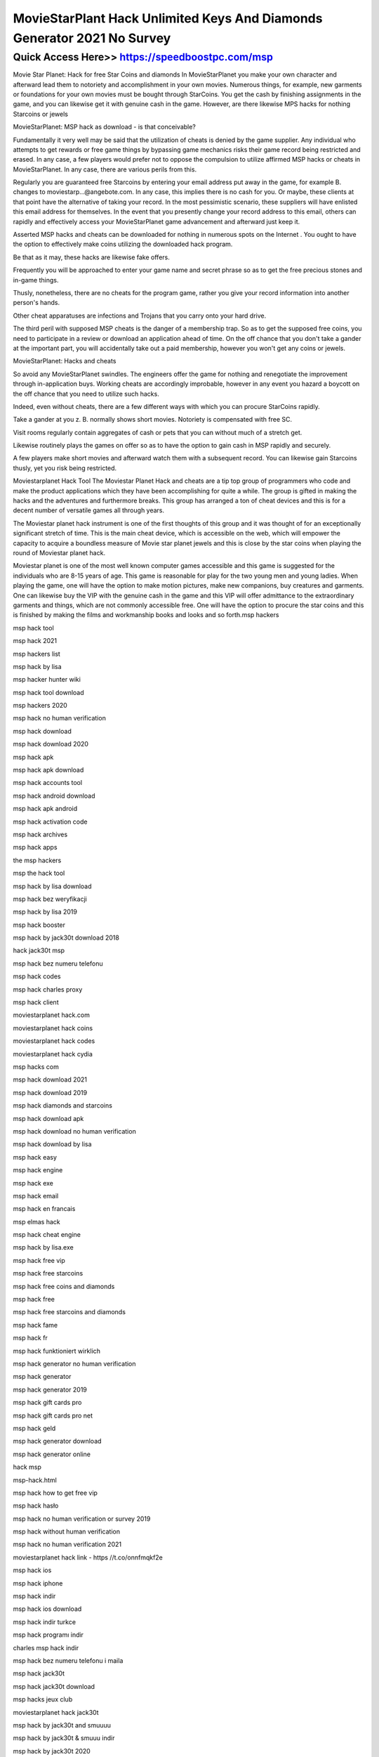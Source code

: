 ****************************************
MovieStarPlant Hack Unlimited Keys And Diamonds Generator 2021 No Survey
****************************************


Quick Access Here>>   https://speedboostpc.com/msp
============


Movie Star Planet: Hack for free Star Coins and diamonds
In MovieStarPlanet you make your own character and afterward lead them to notoriety and accomplishment in your own movies. Numerous things, for example, new garments or foundations for your own movies must be bought through StarCoins. You get the cash by finishing assignments in the game, and you can likewise get it with genuine cash in the game. However, are there likewise MPS hacks for nothing Starcoins or jewels




MovieStarPlanet: MSP hack as download - is that conceivable?


Fundamentally it very well may be said that the utilization of cheats is denied by the game supplier. Any individual who attempts to get rewards or free game things by bypassing game mechanics risks their game record being restricted and erased. In any case, a few players would prefer not to oppose the compulsion to utilize affirmed MSP hacks or cheats in MovieStarPlanet. In any case, there are various perils from this.



Regularly you are guaranteed free Starcoins by entering your email address put away in the game, for example B. changes to moviestarp...@angebote.com. In any case, this implies there is no cash for you. Or maybe, these clients at that point have the alternative of taking your record. In the most pessimistic scenario, these suppliers will have enlisted this email address for themselves. In the event that you presently change your record address to this email, others can rapidly and effectively access your MovieStarPlanet game advancement and afterward just keep it.



Asserted MSP hacks and cheats can be downloaded for nothing in numerous spots on the Internet . You ought to have the option to effectively make coins utilizing the downloaded hack program.



Be that as it may, these hacks are likewise fake offers.



Frequently you will be approached to enter your game name and secret phrase so as to get the free precious stones and in-game things.



Thusly, nonetheless, there are no cheats for the program game, rather you give your record information into another person's hands.



Other cheat apparatuses are infections and Trojans that you carry onto your hard drive.



The third peril with supposed MSP cheats is the danger of a membership trap. So as to get the supposed free coins, you need to participate in a review or download an application ahead of time. On the off chance that you don't take a gander at the important part, you will accidentally take out a paid membership, however you won't get any coins or jewels.



MovieStarPlanet: Hacks and cheats


So avoid any MovieStarPlanet swindles. The engineers offer the game for nothing and renegotiate the improvement through in-application buys. Working cheats are accordingly improbable, however in any event you hazard a boycott on the off chance that you need to utilize such hacks.



Indeed, even without cheats, there are a few different ways with which you can procure StarCoins rapidly.



Take a gander at you z. B. normally shows short movies. Notoriety is compensated with free SC.



Visit rooms regularly contain aggregates of cash or pets that you can without much of a stretch get.



Likewise routinely plays the games on offer so as to have the option to gain cash in MSP rapidly and securely.



A few players make short movies and afterward watch them with a subsequent record. You can likewise gain Starcoins thusly, yet you risk being restricted.



Moviestarplanet Hack Tool
The Moviestar Planet Hack and cheats are a tip top group of programmers who code and make the product applications which they have been accomplishing for quite a while. The group is gifted in making the hacks and the adventures and furthermore breaks. This group has arranged a ton of cheat devices and this is for a decent number of versatile games all through years.



The Moviestar planet hack instrument is one of the first thoughts of this group and it was thought of for an exceptionally significant stretch of time. This is the main cheat device, which is accessible on the web, which will empower the capacity to acquire a boundless measure of Movie star planet jewels and this is close by the star coins when playing the round of Moviestar planet hack.



Moviestar planet is one of the most well known computer games accessible and this game is suggested for the individuals who are 8-15 years of age. This game is reasonable for play for the two young men and young ladies. When playing the game, one will have the option to make motion pictures, make new companions, buy creatures and garments. One can likewise buy the VIP with the genuine cash in the game and this VIP will offer admittance to the extraordinary garments and things, which are not commonly accessible free. One will have the option to procure the star coins and this is finished by making the films and workmanship books and looks and so forth.msp hackers

msp hack tool

msp hack 2021

msp hackers list

msp hack by lisa

msp hacker hunter wiki

msp hack tool download

msp hackers 2020

msp hack no human verification

msp hack download

msp hack download 2020

msp hack apk

msp hack apk download

msp hack accounts tool

msp hack android download

msp hack apk android

msp hack activation code

msp hack archives

msp hack apps

the msp hackers

msp the hack tool

msp hack by lisa download

msp hack bez weryfikacji

msp hack by lisa 2019

msp hack booster

msp hack by jack30t download 2018

hack jack30t msp

msp hack bez numeru telefonu

msp hack codes

msp hack charles proxy

msp hack client

moviestarplanet hack.com

moviestarplanet hack coins

moviestarplanet hack codes

moviestarplanet hack cydia

msp hacks com

msp hack download 2021

msp hack download 2019

msp hack diamonds and starcoins

msp hack download apk

msp hack download no human verification

msp hack download by lisa

msp hack easy

msp hack engine

msp hack exe

msp hack email

msp hack en francais

msp elmas hack

msp hack cheat engine

msp hack by lisa.exe

msp hack free vip

msp hack free starcoins

msp hack free coins and diamonds

msp hack free

msp hack free starcoins and diamonds

msp hack fame

msp hack fr

msp hack funktioniert wirklich

msp hack generator no human verification

msp hack generator

msp hack generator 2019

msp hack gift cards pro

msp hack gift cards pro net

msp hack geld

msp hack generator download

msp hack generator online

hack msp

msp-hack.html

msp hack how to get free vip

msp hack hasło

msp hack no human verification or survey 2019

msp hack without human verification

msp hack no human verification 2021

moviestarplanet hack link - https //t.co/onnfmqkf2e

msp hack ios

msp hack iphone

msp hack indir

msp hack ios download

msp hack indir turkce

msp hack programı indir

charles msp hack indir

msp hack bez numeru telefonu i maila

msp hack jack30t

msp hack jack30t download

msp hacks jeux club

moviestarplanet hack jack30t

msp hack by jack30t and smuuuu

msp hack by jack30t & smuuu indir

msp hack by jack30t 2020

msp hack kostenlos

msp hack kostenlos ohne handynummer

msp klamotten hack

msp vip hack kostenlos

msp hack kostenlos und schnell

msp hack na konta 2019

msp hack do pobrania na komputer

msp hack generator online kod

msp hack level 100

msp hack login

msp hack lisa

msp hack lucky patcher

msp hack level up

psp hack link

msp hack lvl

msp hack logiciel

msp hack money

msp hack mobile

msp hack money and diamonds

msp hack mot de passe

msp hack mod apk

msp hack mod

msp hack mod download

msp msp hack

msp hack no survey

msp hack no human verification 2019

msp hack no survey 2019

msp hack no human verification no activation code

msp hack na sc

msp hack other accounts

msp hack online generator tool

msp hack ohne verifizierung

msp hack online

msp hack online generator

msp hack.org

moviestarplanet online hack tool

moviestarplanet online hack

msp hack page

msp hack password and username

msp hack pixi star

msp hack programı

msp hack programı hesap çalma

msp hack programm

msp hack piratage

msp hack 2020 qui marche vraiment

hack msp 2019 qui marche

hack msp qui marche vraiment

msp hack real

msp hack reddit

msp hack really works

msp hack rares

msp hacked ransomware

moviestarplanet hack really works

msp rare hack tool

republiclab msp hack

msp hacks

msp hacks 2021

msp hacks 2020

msp hacks no human verification

msp hacks that actually work

msp hacks 2019

msp hacks 2019 no survey

msp hacks 2020 no survey

msp hack tool 2020

msp hack tool password

msp hack tool without human verification

msp hack tool 2019

msp hack that works

msp hack to get free vip

msp hack username and password

msp hack uygulaması

moviestarplanet hack us

how to hack msp users

moviestarplanet hack-unlimited diamonds and starcoins

msp us hacked

moviestarplanet hack 2.0 u.l.t.i.m.a.t.e

msp hack vip no human verification

msp hack vip free

msp hack vip 2020

msp hack vip 2019

msp hack version 5

msp hack vip za darmo

msp hack vip 2018

msp hack v 1.0

msp hack website

msp hack without verification

msp hack without human verification 2019

msp hack with no human verification

msp hack working

msp hack without offers

msp hack weebly

hacki w msp

hack.xyz msp

msp xlux hack v1.0 pl

msp xlux hack

msp xlux hack v1.0 download

msp xlux hack v1.0

xlux msp hack v1

msp xlux hack v1.0 pl download

msp hack youtube

msp hack yt

msp hack nasıl yapılır

msp hack za darmo

msp hack zonder human verification

msp hack za darmo 2020

msp hack za darmo bez numeru telefonu

msp hack pobierz za darmo

msp king hack v1.zip

msp hack na ciuchy za darmo

msp 1 hack

msp hack 6 lvl 10000 sc

msp hack 10000 sc

msp hack 100 working

msp hack comment avoir 10000 sc

msp 1 jahr vip hack

msp hack 2019 no human verification

msp hack 2020 no human verification

msp hack 2019 download

msp hack 2020

msp hack 2019

msp hack 2018

msp hack 2020 download

msp2 hacks

msp 2 hack vip

msp 2 hack club

msp 2 coin hack

msp 2 hack apk

msp 2 hack 2020

msp 2 hacki

msp 2 beta hack

msp hack by jack 30

msp hack by jack30t indir

msp hack by jack30t download

msp hack version 4

moviestarplanet hack version 5 survey

movie star planet hack version 5

msp level 6 hack

msp hack 6.6

msp ug hack 8v.21

